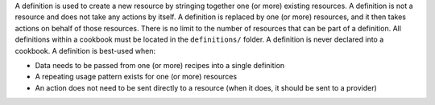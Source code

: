 .. The contents of this file are included in multiple topics.
.. This file should not be changed in a way that hinders its ability to appear in multiple documentation sets.

A definition is used to create a new resource by stringing together one (or more) existing resources. A definition is not a resource and does not take any actions by itself. A definition is replaced by one (or more) resources, and it then takes actions on behalf of those resources. There is no limit to the number of resources that can be part of a definition. All definitions within a cookbook must be located in the ``definitions/`` folder. A definition is never declared into a cookbook. A definition is best-used when:

* Data needs to be passed from one (or more) recipes into a single definition
* A repeating usage pattern exists for one (or more) resources
* An action does not need to be sent directly to a resource (when it does, it should be sent to a provider)